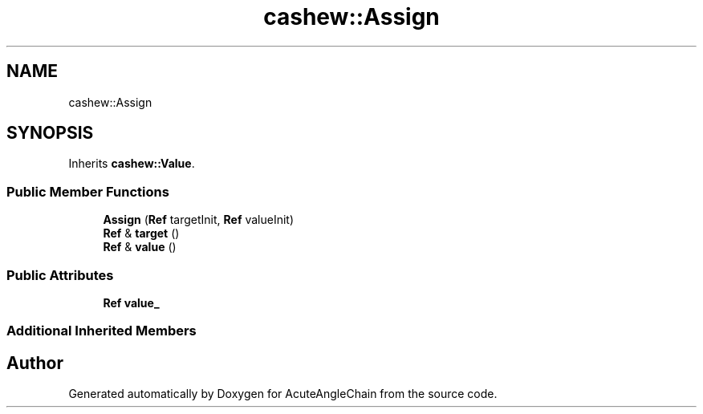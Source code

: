 .TH "cashew::Assign" 3 "Sun Jun 3 2018" "AcuteAngleChain" \" -*- nroff -*-
.ad l
.nh
.SH NAME
cashew::Assign
.SH SYNOPSIS
.br
.PP
.PP
Inherits \fBcashew::Value\fP\&.
.SS "Public Member Functions"

.in +1c
.ti -1c
.RI "\fBAssign\fP (\fBRef\fP targetInit, \fBRef\fP valueInit)"
.br
.ti -1c
.RI "\fBRef\fP & \fBtarget\fP ()"
.br
.ti -1c
.RI "\fBRef\fP & \fBvalue\fP ()"
.br
.in -1c
.SS "Public Attributes"

.in +1c
.ti -1c
.RI "\fBRef\fP \fBvalue_\fP"
.br
.in -1c
.SS "Additional Inherited Members"


.SH "Author"
.PP 
Generated automatically by Doxygen for AcuteAngleChain from the source code\&.
